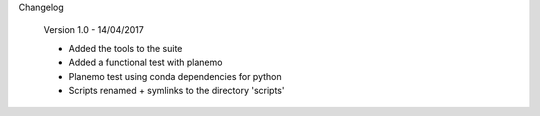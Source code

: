 Changelog

    Version 1.0 - 14/04/2017
    
    - Added the tools to the suite
    - Added a functional test with planemo
    - Planemo test using conda dependencies for python
    - Scripts renamed + symlinks to the directory 'scripts'
